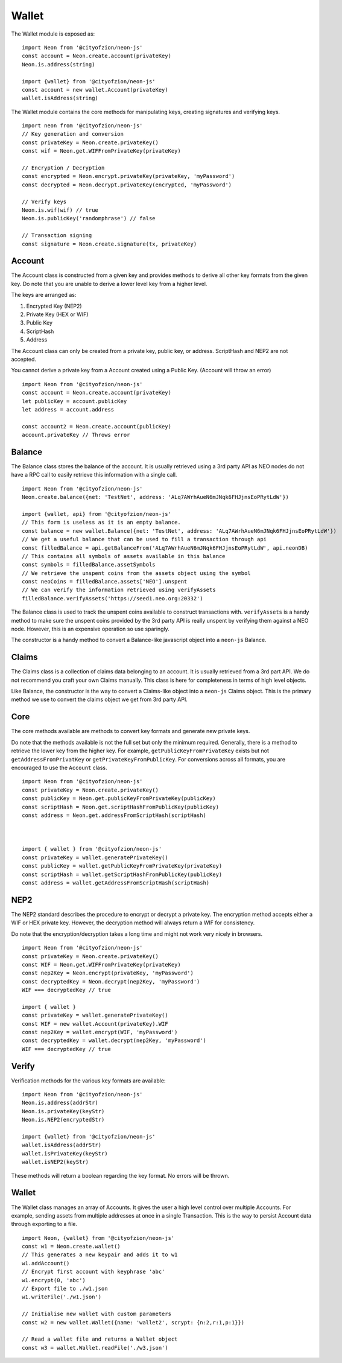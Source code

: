 ****************
Wallet
****************

The Wallet module is exposed as::

  import Neon from '@cityofzion/neon-js'
  const account = Neon.create.account(privateKey)
  Neon.is.address(string)

  import {wallet} from '@cityofzion/neon-js'
  const account = new wallet.Account(privateKey)
  wallet.isAddress(string)

The Wallet module contains the core methods for manipulating keys, creating signatures and verifying keys.

::

  import neon from '@cityofzion/neon-js'
  // Key generation and conversion
  const privateKey = Neon.create.privateKey()
  const wif = Neon.get.WIFFromPrivateKey(privateKey)

  // Encryption / Decryption
  const encrypted = Neon.encrypt.privateKey(privateKey, 'myPassword')
  const decrypted = Neon.decrypt.privateKey(encrypted, 'myPassword')

  // Verify keys
  Neon.is.wif(wif) // true
  Neon.is.publicKey('randomphrase') // false

  // Transaction signing
  const signature = Neon.create.signature(tx, privateKey)

Account
=======

The Account class is constructed from a given key and provides methods to derive all other key formats from the given key. Do note that you are unable to derive a lower level key from a higher level.

The keys are arranged as:

1. Encrypted Key (NEP2)
2. Private Key (HEX or WIF)
3. Public Key
4. ScriptHash
5. Address

The Account class can only be created from a private key, public key, or address. ScriptHash and NEP2 are not accepted.

You cannot derive a private key from a Account created using a Public Key. (Account will throw an error)

::

  import Neon from '@cityofzion/neon-js'
  const account = Neon.create.account(privateKey)
  let publicKey = account.publicKey
  let address = account.address

  const account2 = Neon.create.account(publicKey)
  account.privateKey // Throws error

Balance
=======

The Balance class stores the balance of the account. It is usually retrieved using a 3rd party API as NEO nodes do not have a RPC call to easily retrieve this information with a single call.

::

  import Neon from '@cityofzion/neon-js'
  Neon.create.balance({net: 'TestNet', address: 'ALq7AWrhAueN6mJNqk6FHJjnsEoPRytLdW'})

  import {wallet, api} from '@cityofzion/neon-js'
  // This form is useless as it is an empty balance.
  const balance = new wallet.Balance({net: 'TestNet', address: 'ALq7AWrhAueN6mJNqk6FHJjnsEoPRytLdW'})
  // We get a useful balance that can be used to fill a transaction through api
  const filledBalance = api.getBalanceFrom('ALq7AWrhAueN6mJNqk6FHJjnsEoPRytLdW', api.neonDB)
  // This contains all symbols of assets available in this balance
  const symbols = filledBalance.assetSymbols
  // We retrieve the unspent coins from the assets object using the symbol
  const neoCoins = filledBalance.assets['NEO'].unspent
  // We can verify the information retrieved using verifyAssets
  filledBalance.verifyAssets('https://seed1.neo.org:20332')

The Balance class is used to track the unspent coins available to construct transactions with. ``verifyAssets`` is a handy method to make sure the unspent coins provided by the 3rd party API is really unspent by verifying them against a NEO node. However, this is an expensive operation so use sparingly.

The constructor is a handy method to convert a Balance-like javascript object into a ``neon-js`` Balance.

Claims
======

The Claims class is a collection of claims data belonging to an account. It is usually retrieved from a 3rd part API. We do not recommend you craft your own Claims manually. This class is here for completeness in terms of high level objects.

Like Balance, the constructor is the way to convert a Claims-like object into a ``neon-js`` Claims object. This is the primary method we use to convert the claims object we get from 3rd party API.

Core
====

The core methods available are methods to convert key formats and generate new private keys.

Do note that the methods available is not the full set but only the minimum required. Generally, there is a method to retrieve the lower key from the higher key. For example, ``getPublicKeyFromPrivateKey`` exists but not ``getAddressFromPrivatKey`` or ``getPrivateKeyFromPublicKey``. For conversions across all formats, you are encouraged to use the ``Account`` class.

::

  import Neon from '@cityofzion/neon-js'
  const privateKey = Neon.create.privateKey()
  const publicKey = Neon.get.publicKeyFromPrivateKey(publicKey)
  const scriptHash = Neon.get.scriptHashFromPublicKey(publicKey)
  const address = Neon.get.addressFromScriptHash(scriptHash)



  import { wallet } from '@cityofzion/neon-js'
  const privateKey = wallet.generatePrivateKey()
  const publicKey = wallet.getPublicKeyFromPrivateKey(privateKey)
  const scriptHash = wallet.getScriptHashFromPublicKey(publicKey)
  const address = wallet.getAddressFromScriptHash(scriptHash)


NEP2
====

The NEP2 standard describes the procedure to encrypt or decrypt a private key. The encryption method accepts either a WIF or HEX private key. However, the decryption method will always return a WIF for consistency.

Do note that the encryption/decryption takes a long time and might not work very nicely in browsers.

::

  import Neon from '@cityofzion/neon-js'
  const privateKey = Neon.create.privateKey()
  const WIF = Neon.get.WIFFromPrivateKey(privateKey)
  const nep2Key = Neon.encrypt(privateKey, 'myPassword')
  const decryptedKey = Neon.decrypt(nep2Key, 'myPassword')
  WIF === decryptedKey // true

  import { wallet }
  const privateKey = wallet.generatePrivateKey()
  const WIF = new wallet.Account(privateKey).WIF
  const nep2Key = wallet.encrypt(WIF, 'myPassword')
  const decryptedKey = wallet.decrypt(nep2Key, 'myPassword')
  WIF === decryptedKey // true

Verify
======

Verification methods for the various key formats are available::

  import Neon from '@cityofzion/neon-js'
  Neon.is.address(addrStr)
  Neon.is.privateKey(keyStr)
  Neon.is.NEP2(encryptedStr)

  import {wallet} from '@cityofzion/neon-js'
  wallet.isAddress(addrStr)
  wallet.isPrivateKey(keyStr)
  wallet.isNEP2(keyStr)

These methods will return a boolean regarding the key format. No errors will be thrown.

Wallet
======

The Wallet class manages an array of Accounts. It gives the user a high level control over multiple Accounts. For example, sending assets from multiple addresses at once in a single Transaction. This is the way to persist Account data through exporting to a file.

::

  import Neon, {wallet} from '@cityofzion/neon-js'
  const w1 = Neon.create.wallet()
  // This generates a new keypair and adds it to w1
  w1.addAccount()
  // Encrypt first account with keyphrase 'abc'
  w1.encrypt(0, 'abc')
  // Export file to ./w1.json
  w1.writeFile('./w1.json')

  // Initialise new wallet with custom parameters
  const w2 = new wallet.Wallet({name: 'wallet2', scrypt: {n:2,r:1,p:1}})

  // Read a wallet file and returns a Wallet object
  const w3 = wallet.Wallet.readFile('./w3.json')

